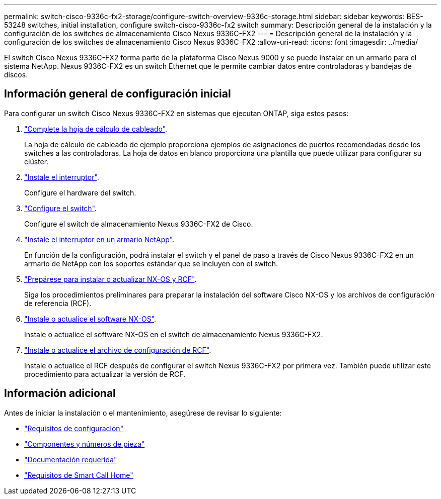 ---
permalink: switch-cisco-9336c-fx2-storage/configure-switch-overview-9336c-storage.html 
sidebar: sidebar 
keywords: BES-53248 switches, initial installation, configure switch-cisco-9336c-fx2 switch 
summary: Descripción general de la instalación y la configuración de los switches de almacenamiento Cisco Nexus 9336C-FX2 
---
= Descripción general de la instalación y la configuración de los switches de almacenamiento Cisco Nexus 9336C-FX2
:allow-uri-read: 
:icons: font
:imagesdir: ../media/


[role="lead"]
El switch Cisco Nexus 9336C-FX2 forma parte de la plataforma Cisco Nexus 9000 y se puede instalar en un armario para el sistema NetApp. Nexus 9336C-FX2 es un switch Ethernet que le permite cambiar datos entre controladoras y bandejas de discos.



== Información general de configuración inicial

Para configurar un switch Cisco Nexus 9336C-FX2 en sistemas que ejecutan ONTAP, siga estos pasos:

. link:setup-worksheet-9336c-storage.html["Complete la hoja de cálculo de cableado"].
+
La hoja de cálculo de cableado de ejemplo proporciona ejemplos de asignaciones de puertos recomendadas desde los switches a las controladoras. La hoja de datos en blanco proporciona una plantilla que puede utilizar para configurar su clúster.

. link:install-9336c-storage.html["Instale el interruptor"].
+
Configure el hardware del switch.

. link:setup-switch-9336c-storage.html["Configure el switch"].
+
Configure el switch de almacenamiento Nexus 9336C-FX2 de Cisco.

. link:install-switch-and-passthrough-panel-9336c-storage.html["Instale el interruptor en un armario NetApp"].
+
En función de la configuración, podrá instalar el switch y el panel de paso a través de Cisco Nexus 9336C-FX2 en un armario de NetApp con los soportes estándar que se incluyen con el switch.

. link:install-nxos-overview-9336c-storage.html["Prepárese para instalar o actualizar NX-OS y RCF"].
+
Siga los procedimientos preliminares para preparar la instalación del software Cisco NX-OS y los archivos de configuración de referencia (RCF).

. link:install-nxos-software-9336c-storage.html["Instale o actualice el software NX-OS"].
+
Instale o actualice el software NX-OS en el switch de almacenamiento Nexus 9336C-FX2.

. link:install-rcf-software-9336c-storage.html["Instale o actualice el archivo de configuración de RCF"].
+
Instale o actualice el RCF después de configurar el switch Nexus 9336C-FX2 por primera vez. También puede utilizar este procedimiento para actualizar la versión de RCF.





== Información adicional

Antes de iniciar la instalación o el mantenimiento, asegúrese de revisar lo siguiente:

* link:configure-reqs-9336c-storage.html["Requisitos de configuración"]
* link:components-9336c-storage.html["Componentes y números de pieza"]
* link:required-documentation-9336c-storage.html["Documentación requerida"]
* link:smart-call-9336c-storage.html["Requisitos de Smart Call Home"]


